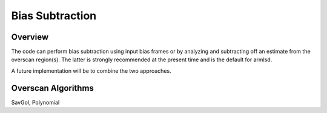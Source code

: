 .. highlight:: rest

****************
Bias Subtraction
****************


Overview
========

The code can perform bias subtraction using input bias frames
or by analyzing and subtracting off an estimate from the overscan
region(s).  The latter is strongly recommended at the present time
and is the default for armlsd.

A future implementation will be to combine the two approaches.

Overscan Algorithms
===================

SavGol, Polynomial
